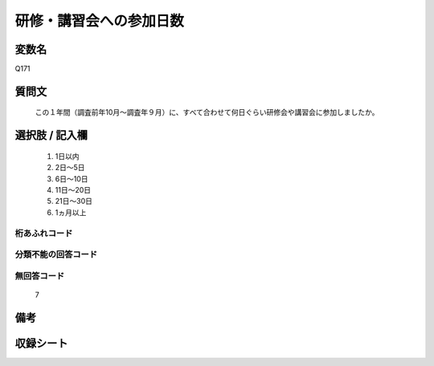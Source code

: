 .. title:: Q171
.. rst-class:: item
====================================================================================================
研修・講習会への参加日数
====================================================================================================

.. rst-class:: varname
変数名
==================

Q171

.. rst-class:: question
質問文
==================


   この１年間（調査前年10月～調査年９月）に、すべて合わせて何日ぐらい研修会や講習会に参加しましたか。



.. rst-class:: answer
選択肢 / 記入欄
======================

  
     1. 1日以内
  
     2. 2日～5日
  
     3. 6日～10日
  
     4. 11日～20日
  
     5. 21日～30日
  
     6. 1ヵ月以上
  



.. rst-class:: overflow
桁あふれコード
-------------------------------
  


.. rst-class:: not_available
分類不能の回答コード
-------------------------------------
  


.. rst-class:: not_available
無回答コード
-------------------------------------
  7


.. rst-class:: bikou
備考
==================



.. rst-class:: include_sheet
収録シート
=======================================
.. hlist::
   :columns: 3
   
   
   * p2_1
   
   * p3_1
   
   * p4_1
   
   * p5a_1
   
   * p5b_1
   
   * p6_1
   
   * p7_1
   
   * p8_1
   
   * p9_1
   
   * p10_1
   
   * p11ab_1
   
   * p11c_1
   
   * p12_1
   
   * p13_1
   
   * p14_1
   
   * p15_1
   
   * p16abc_1
   
   * p16d_1
   
   * p17_1
   
   * p18_1
   
   * p19_1
   
   * p20_1
   
   * p21abcd_1
   
   * p21e_1
   
   * p22_1
   
   * p23_1
   
   * p24_1
   
   * p25_1
   
   * p26_1
   
   


.. index:: Q171